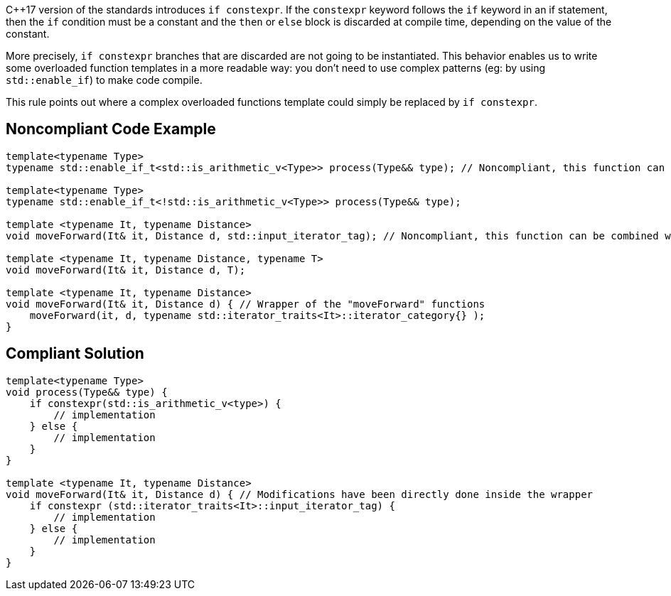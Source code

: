{cpp}17 version of the standards introduces ``++if constexpr++``. If the ``++constexpr++`` keyword follows the ``++if++`` keyword in an if statement, then the ``++if++`` condition must be a constant and the ``++then++`` or ``++else++`` block is discarded at compile time, depending on the value of the constant.


More precisely, ``++if constexpr++`` branches that are discarded are not going to be instantiated. This behavior enables us to write some overloaded function templates in a more readable way: you don't need to use complex patterns (eg: by using ``++std::enable_if++``) to make code compile.


This rule points out where a complex overloaded functions template could simply be replaced by ``++if constexpr++``.

== Noncompliant Code Example

----
template<typename Type>
typename std::enable_if_t<std::is_arithmetic_v<Type>> process(Type&& type); // Noncompliant, this function can be combined with the one below

template<typename Type> 
typename std::enable_if_t<!std::is_arithmetic_v<Type>> process(Type&& type);

template <typename It, typename Distance>
void moveForward(It& it, Distance d, std::input_iterator_tag); // Noncompliant, this function can be combined with the one below

template <typename It, typename Distance, typename T>
void moveForward(It& it, Distance d, T);

template <typename It, typename Distance>
void moveForward(It& it, Distance d) { // Wrapper of the "moveForward" functions
    moveForward(it, d, typename std::iterator_traits<It>::iterator_category{} );
}
----

== Compliant Solution

----
template<typename Type> 
void process(Type&& type) {
    if constexpr(std::is_arithmetic_v<type>) {
        // implementation
    } else {
        // implementation
    }
}

template <typename It, typename Distance>
void moveForward(It& it, Distance d) { // Modifications have been directly done inside the wrapper
    if constexpr (std::iterator_traits<It>::input_iterator_tag) {
        // implementation
    } else {
        // implementation
    }    
}
----
